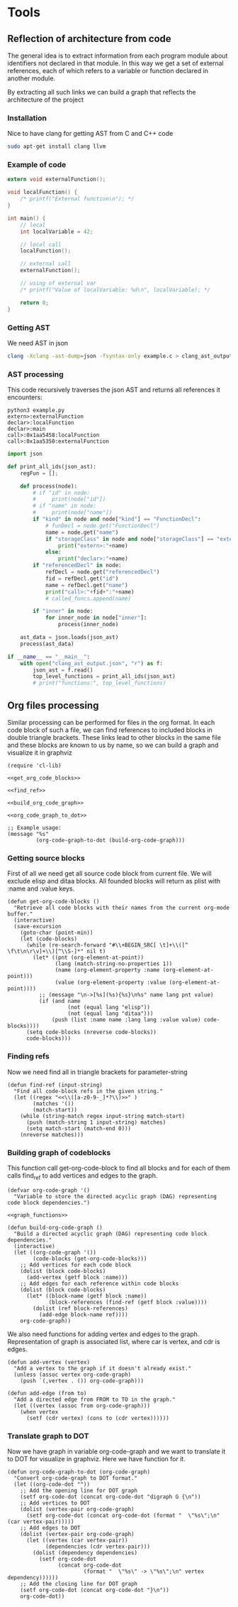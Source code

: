 #+TITILE: toolmacs

* Tools

** Reflection of architecture from code

The general idea is to extract information from each program module about identifiers not declared in that module. In this way we get a set of external references, each of which refers to a variable or function declared in another module.

By extracting all such links we can build a graph that reflects the architecture of the project

*** Installation

Nice to have clang for getting AST from C and C++ code

#+BEGIN_SRC sh
  sudo apt-get install clang llvm
#+END_SRC

*** Example of code

#+BEGIN_SRC c :tangle example.c
  extern void externalFunction();

  void localFunction() {
      /* printf("External function\n"); */
  }

  int main() {
      // local
      int localVariable = 42;

      // local call
      localFunction();

      // external call
      externalFunction();

      // using of external var
      /* printf("Value of localVariable: %d\n", localVariable); */

      return 0;
  }
#+END_SRC

*** Getting AST

We need AST in json

#+BEGIN_SRC sh
  clang -Xclang -ast-dump=json -fsyntax-only example.c > clang_ast_output.json
#+END_SRC

*** AST processing

This code recursively traverses the json AST and returns all references it encounters:

#+BEGIN_EXAMPLE
  python3 example.py
  extern>:externalFunction
  declar>:localFunction
  declar>:main
  call>:0x1aa5458:localFunction
  call>:0x1aa5350:externalFunction
#+END_EXAMPLE

#+BEGIN_SRC python :tangle example.py
  import json

  def print_all_ids(json_ast):
      regFun = [];

      def process(node):
          # if "id" in node:
          #     print(node["id"])
          # if "name" in node:
          #     print(node["name"])
          if "kind" in node and node["kind"] == "FunctionDecl":
              # funDecl = node.get("FunctionDecl")
              name = node.get("name")
              if "storageClass" in node and node["storageClass"] == "extern":
                  print("extern>:"+name)
              else:
                  print("declar>:"+name)
          if "referencedDecl" in node:
              refDecl = node.get("referencedDecl")
              fid = refDecl.get("id")
              name = refDecl.get("name")
              print("call>:"+fid+":"+name)
              # called_funcs.append(name)

          if "inner" in node:
              for inner_node in node["inner"]:
                  process(inner_node)

      ast_data = json.loads(json_ast)
      process(ast_data)

  if __name__ == "__main__":
      with open("clang_ast_output.json", "r") as f:
          json_ast = f.read()
          top_level_functions = print_all_ids(json_ast)
          # print("functions:", top_level_functions)
#+END_SRC

** Org files processing

Similar processing can be performed for files in the org format. In each code block of such a file, we can find references to included blocks in double triangle brackets. These links lead to other blocks in the same file and these blocks are known to us by name, so we can build a graph and visualize it in graphviz

#+BEGIN_SRC elisp :noweb yes :tangle blockgraph.el
  (require 'cl-lib)

  <<get_org_code_blocks>>

  <<find_ref>>

  <<build_org_code_graph>>

  <<org_code_graph_to_dot>>

  ;; Example usage:
  (message "%s"
           (org-code-graph-to-dot (build-org-code-graph)))
#+END_SRC

*** Getting source blocks

First of all we need get all source code block from current file. We will exclude elisp and ditaa blocks. All founded blocks will return as plist with :name and :value keys.

#+NAME: get_org_code_blocks
#+BEGIN_SRC elisp
  (defun get-org-code-blocks ()
    "Retrieve all code blocks with their names from the current org-mode buffer."
    (interactive)
    (save-excursion
      (goto-char (point-min))
      (let (code-blocks)
        (while (re-search-forward "#\\+BEGIN_SRC[ \t]+\\([^ \f\t\n\r\v]+\\)[^\\S-]*" nil t)
          (let* ((pnt (org-element-at-point))
                 (lang (match-string-no-properties 1))
                 (name (org-element-property :name (org-element-at-point)))
                 (value (org-element-property :value (org-element-at-point))))
            ;; (message "\n->[%s](%s){%s}\n%s" name lang pnt value)
            (if (and name
                     (not (equal lang "elisp"))
                     (not (equal lang "ditaa")))
                (push (list :name name :lang lang :value value) code-blocks))))
        (setq code-blocks (nreverse code-blocks))
        code-blocks)))
#+END_SRC

*** Finding refs

Now we need find all <<references>> in triangle brackets for parameter-string

#+NAME: find_ref
#+BEGIN_SRC elisp
  (defun find-ref (input-string)
    "Find all code-block refs in the given string."
    (let ((regex "<<\\([a-z0-9-_]*?\\)>>" )
          (matches '())
          (match-start))
      (while (string-match regex input-string match-start)
        (push (match-string 1 input-string) matches)
        (setq match-start (match-end 0)))
      (nreverse matches)))
#+END_SRC

*** Building graph of codeblocks

This function call get-org-code-block to find all blocks and for each of them calls find_ref to add vertices and edges to the graph.

#+NAME: build_org_code_graph
#+BEGIN_SRC elisp :noweb yes
  (defvar org-code-graph '()
    "Variable to store the directed acyclic graph (DAG) representing code block dependencies.")

  <<graph_functions>>

  (defun build-org-code-graph ()
    "Build a directed acyclic graph (DAG) representing code block dependencies."
    (interactive)
    (let ((org-code-graph '())
          (code-blocks (get-org-code-blocks)))
      ;; Add vertices for each code block
      (dolist (block code-blocks)
        (add-vertex (getf block :name)))
      ;; Add edges for each reference within code blocks
      (dolist (block code-blocks)
        (let* ((block-name (getf block :name))
               (block-references (find-ref (getf block :value))))
          (dolist (ref block-references)
            (add-edge block-name ref))))
      org-code-graph))
#+END_SRC

We also need functions for adding vertex and edges to the graph. Representation of graph is associated list, where car is vertex, and cdr is edges.

#+NAME: graph_functions
#+BEGIN_SRC elisp
  (defun add-vertex (vertex)
    "Add a vertex to the graph if it doesn't already exist."
    (unless (assoc vertex org-code-graph)
      (push `(,vertex . ()) org-code-graph)))

  (defun add-edge (from to)
    "Add a directed edge from FROM to TO in the graph."
    (let ((vertex (assoc from org-code-graph)))
      (when vertex
        (setf (cdr vertex) (cons to (cdr vertex))))))
#+END_SRC

*** Translate graph to DOT

Now we have graph in variable org-code-graph and we want to translate it to DOT for visualize in graphviz. Here we have function for it.

#+NAME: org_code_graph_to_dot
#+BEGIN_SRC elisp
  (defun org-code-graph-to-dot (org-code-graph)
    "Convert org-code-graph to DOT format."
    (let ((org-code-dot ""))
      ;; Add the opening line for DOT graph
      (setf org-code-dot (concat org-code-dot "digraph G {\n"))
      ;; Add vertices to DOT
      (dolist (vertex-pair org-code-graph)
        (setf org-code-dot (concat org-code-dot (format "  \"%s\";\n" (car vertex-pair)))))
      ;; Add edges to DOT
      (dolist (vertex-pair org-code-graph)
        (let ((vertex (car vertex-pair))
              (dependencies (cdr vertex-pair)))
          (dolist (dependency dependencies)
            (setf org-code-dot
                  (concat org-code-dot
                          (format "  \"%s\" -> \"%s\";\n" vertex dependency))))))
      ;; Add the closing line for DOT graph
      (setf org-code-dot (concat org-code-dot "}\n"))
      org-code-dot))
#+END_SRC
